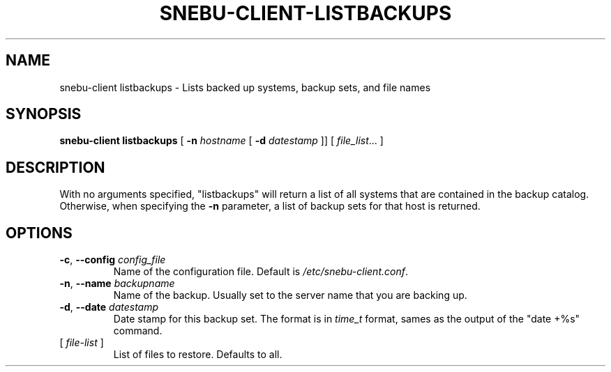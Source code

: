 .na
.TH SNEBU-CLIENT-LISTBACKUPS "1" "December 2020" "snebu-client listbackups" "User Commands"
.SH NAME
snebu-client listbackups \- Lists backed up systems, backup sets, and file names
.SH SYNOPSIS
.B snebu-client
\fB\,listbackups\fR
[ \fB-n\fR \fIhostname\fR [ \fB-d\fR \fIdatestamp\fR ]]
[ \fIfile_list\fR... ]
.SH DESCRIPTION
With no arguments specified, "listbackups" will return a list of all
systems that are contained in the backup catalog.  Otherwise, when
specifying the \fB\-n\fR parameter, a list of backup sets for that host is
returned.
.SH OPTIONS
.TP
\fB\-c\fR, \fB\-\-config\fR \fIconfig_file\fR
Name of the configuration file.
Default is \fI\,/etc/snebu\-client.conf\/\fP.
.TP
\fB\-n\fR, \fB\-\-name\fR \fIbackupname\fR
Name of the backup.
Usually set to the server name that you are backing up.
.TP
\fB\-d\fR, \fB\-\-date\fR \fIdatestamp\fR
Date stamp for this backup set.
The format is in \fItime_t\fR format,
sames as the output of the "date\~+%s" command.
.TP
[ \fIfile\-list\fR ]
List of files to restore.  Defaults to all.
